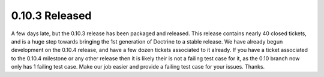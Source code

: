 0.10.3 Released
===============

A few days late, but the 0.10.3 release has been packaged and
released. This release contains nearly 40 closed tickets, and is a
huge step towards bringing the 1st generation of Doctrine to a
stable release. We have already begun development on the 0.10.4
release, and have a few dozen tickets associated to it already. If
you have a ticket associated to the 0.10.4 milestone or any other
release then it is likely their is not a failing test case for it,
as the 0.10 branch now only has 1 failing test case. Make our job
easier and provide a failing test case for your issues. Thanks.



.. author:: jwage 
.. categories:: Release
.. tags:: none
.. comments::
